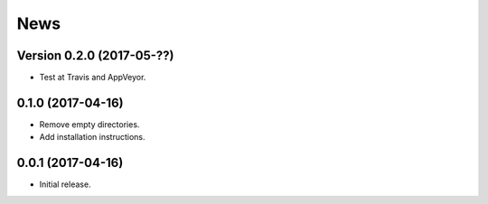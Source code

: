 News
====

Version 0.2.0 (2017-05-??)
--------------------------

* Test at Travis and AppVeyor.

0.1.0 (2017-04-16)
------------------

* Remove empty directories.

* Add installation instructions.

0.0.1 (2017-04-16)
------------------

* Initial release.
